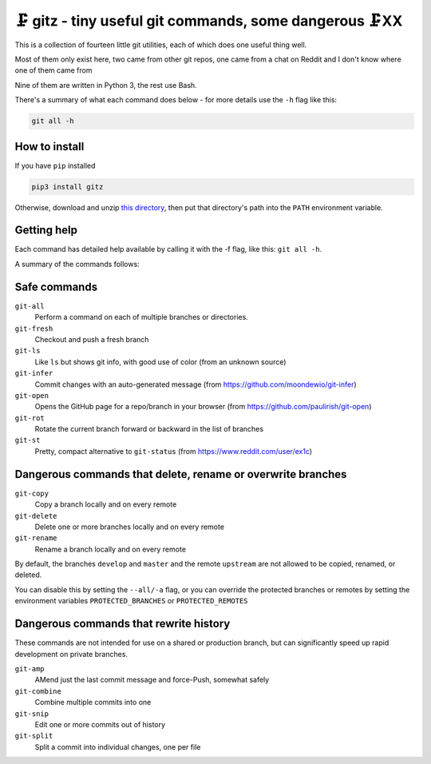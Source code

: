 🗜 gitz - tiny useful git commands, some dangerous 🗜XX
-------------------------------------------------------------------

This is a collection of fourteen little git utilities, each of which does one
useful thing well.

Most of them only exist here, two came from other git repos, one came from a
chat on Reddit and I don't know where one of them came from

Nine of them are written in Python 3, the rest use Bash.

There's a summary of what each command does below - for more details use the
``-h`` flag like this:

.. code-block:: bash

    git all -h

How to install
================

If you have ``pip`` installed

.. code-block:: bash

    pip3 install gitz

Otherwise, download and unzip
`this directory
<https://github.com/rec/gitz/archive/master.zip>`_,
then put that directory's path into the ``PATH`` environment variable.

Getting help
==============

Each command has detailed help available by calling it with the -f flag, like
this: ``git all -h``.

A summary of the commands follows:


Safe commands
=============================================

``git-all``
  Perform a command on each of multiple branches or directories.

``git-fresh``
  Checkout and push a fresh branch

``git-ls``
  Like ``ls`` but shows git info, with good use of color
  (from an unknown source)

``git-infer``
  Commit changes with an auto-generated message
  (from https://github.com/moondewio/git-infer)

``git-open``
  Opens the GitHub page for a repo/branch in your browser
  (from https://github.com/paulirish/git-open)

``git-rot``
  Rotate the current branch forward or backward in the list of branches

``git-st``
  Pretty, compact alternative to ``git-status``
  (from https://www.reddit.com/user/ex1c)

Dangerous commands that delete, rename or overwrite branches
=======================================================

``git-copy``
  Copy a branch locally and on every remote

``git-delete``
  Delete one or more branches locally and on every remote

``git-rename``
  Rename a branch locally and on every remote

By default, the branches ``develop`` and ``master`` and the remote ``upstream``
are not allowed to be copied, renamed, or deleted.

You can disable this by setting the ``--all/-a`` flag, or you can override the
protected branches or remotes by setting the environment variables
``PROTECTED_BRANCHES`` or ``PROTECTED_REMOTES``


Dangerous commands that rewrite history
==============================================

These commands are not intended for use on a shared or production branch, but
can significantly speed up rapid development on private branches.

``git-amp``
  AMend just the last commit message and force-Push, somewhat safely

``git-combine``
  Combine multiple commits into one

``git-snip``
  Edit one or more commits out of history

``git-split``
  Split a commit into individual changes, one per file
